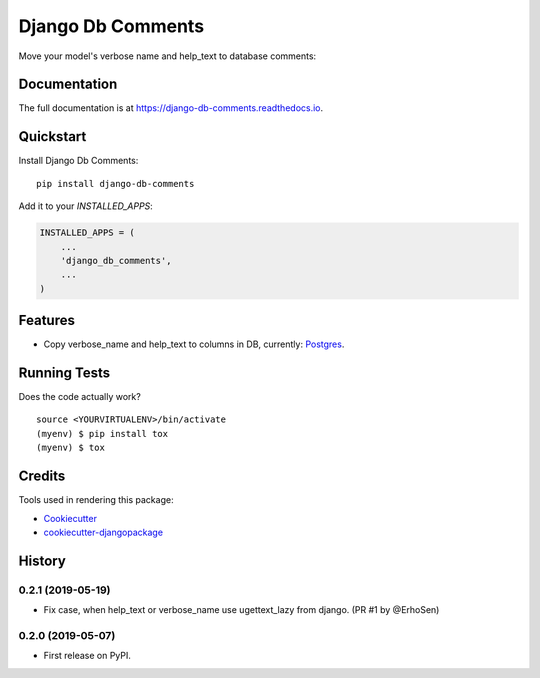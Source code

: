 =============================
Django Db Comments
=============================

.. image:: https://badge.fury.io/py/django-db-comments.svg
    :target: https://badge.fury.io/py/django-db-comments

.. image:: https://travis-ci.org/vanadium23/django-db-comments.svg?branch=master
    :target: https://travis-ci.org/vanadium23/django-db-comments

.. image:: https://codecov.io/gh/vanadium23/django-db-comments/branch/master/graph/badge.svg
    :target: https://codecov.io/gh/vanadium23/django-db-comments

Move your model's verbose name and help_text to database comments:

.. image:: setup-and-result.jpg
    :alt: Add to INSTALLED_APPS and see description in database.

Documentation
-------------

The full documentation is at https://django-db-comments.readthedocs.io.

Quickstart
----------

Install Django Db Comments::

    pip install django-db-comments

Add it to your `INSTALLED_APPS`:

.. code-block:: python

    INSTALLED_APPS = (
        ...
        'django_db_comments',
        ...
    )

Features
--------

* Copy verbose_name and help_text to columns in DB, currently: Postgres_.

Running Tests
-------------

Does the code actually work?

::

    source <YOURVIRTUALENV>/bin/activate
    (myenv) $ pip install tox
    (myenv) $ tox

Credits
-------

Tools used in rendering this package:

*  Cookiecutter_
*  `cookiecutter-djangopackage`_

.. _Cookiecutter: https://github.com/audreyr/cookiecutter
.. _`cookiecutter-djangopackage`: https://github.com/pydanny/cookiecutter-djangopackage
.. _Postgres: https://www.postgresql.org/docs/9.1/sql-comment.html




History
-------

0.2.1 (2019-05-19)
++++++++++++++++++

* Fix case, when help_text or verbose_name use ugettext_lazy from django. (PR #1 by @ErhoSen)


0.2.0 (2019-05-07)
++++++++++++++++++

* First release on PyPI.


